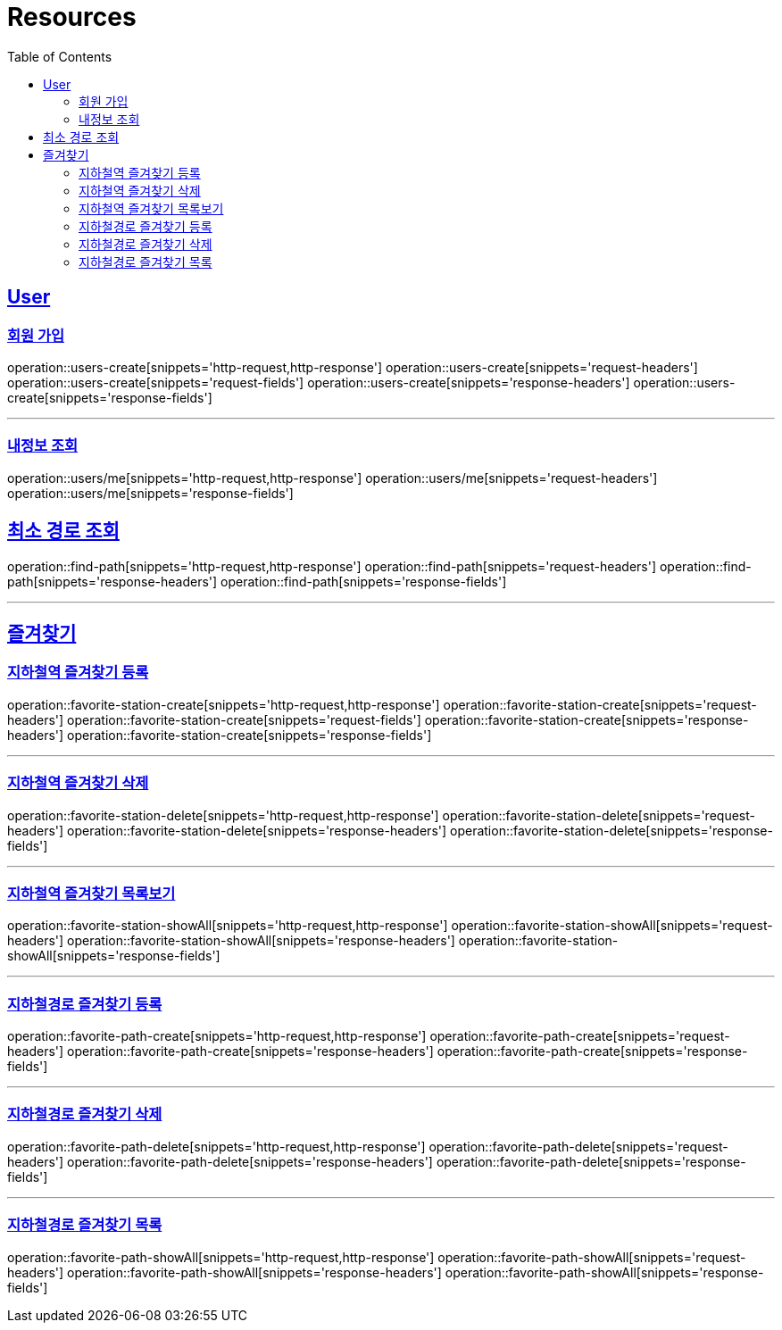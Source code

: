 ifndef::snippets[]
:snippets: ../../../build/generated-snippets
endif::[]
:doctype: book
:icons: font
:source-highlighter: highlightjs
:toc: left
:toclevels: 6
:sectlinks:
:operation-http-request-title: Example Request
:operation-http-response-title: Example Response

[[resources]]
= Resources

[[resources-users]]
== User

[[resources-users-create]]
=== 회원 가입

operation::users-create[snippets='http-request,http-response']
operation::users-create[snippets='request-headers']
operation::users-create[snippets='request-fields']
operation::users-create[snippets='response-headers']
operation::users-create[snippets='response-fields']

---

[[resources-users-me]]
=== 내정보 조회

operation::users/me[snippets='http-request,http-response']
operation::users/me[snippets='request-headers']
operation::users/me[snippets='response-fields']


[[resources-find-path]]
== 최소 경로 조회

operation::find-path[snippets='http-request,http-response']
operation::find-path[snippets='request-headers']
operation::find-path[snippets='response-headers']
operation::find-path[snippets='response-fields']

---

[[resources-favorite]]
== 즐겨찾기

[[resources-favorite-station-create]]
=== 지하철역 즐겨찾기 등록

operation::favorite-station-create[snippets='http-request,http-response']
operation::favorite-station-create[snippets='request-headers']
operation::favorite-station-create[snippets='request-fields']
operation::favorite-station-create[snippets='response-headers']
operation::favorite-station-create[snippets='response-fields']

---

[[resources-favorite-station-delete]]
=== 지하철역 즐겨찾기 삭제

operation::favorite-station-delete[snippets='http-request,http-response']
operation::favorite-station-delete[snippets='request-headers']
operation::favorite-station-delete[snippets='response-headers']
operation::favorite-station-delete[snippets='response-fields']

---

[[resources-favorite-station-showAll]]
=== 지하철역 즐겨찾기 목록보기

operation::favorite-station-showAll[snippets='http-request,http-response']
operation::favorite-station-showAll[snippets='request-headers']
operation::favorite-station-showAll[snippets='response-headers']
operation::favorite-station-showAll[snippets='response-fields']

---

[[resources-favorite-path-create]]
=== 지하철경로 즐겨찾기 등록

operation::favorite-path-create[snippets='http-request,http-response']
operation::favorite-path-create[snippets='request-headers']
operation::favorite-path-create[snippets='response-headers']
operation::favorite-path-create[snippets='response-fields']

---

[[resources-favorite-path-delete]]
=== 지하철경로 즐겨찾기 삭제

operation::favorite-path-delete[snippets='http-request,http-response']
operation::favorite-path-delete[snippets='request-headers']
operation::favorite-path-delete[snippets='response-headers']
operation::favorite-path-delete[snippets='response-fields']

---

[[resources-favorite-path-showAll]]
=== 지하철경로 즐겨찾기 목록

operation::favorite-path-showAll[snippets='http-request,http-response']
operation::favorite-path-showAll[snippets='request-headers']
operation::favorite-path-showAll[snippets='response-headers']
operation::favorite-path-showAll[snippets='response-fields']